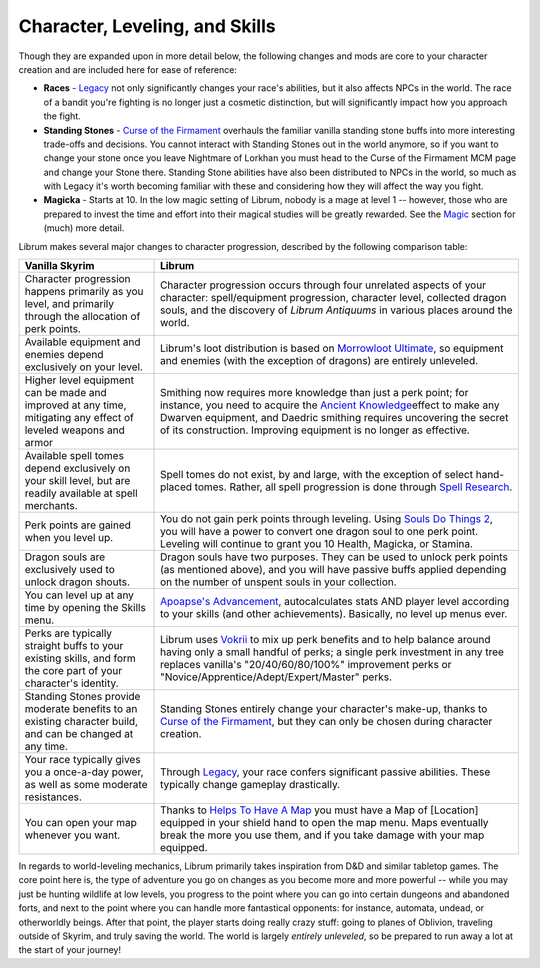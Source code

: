 Character, Leveling, and Skills
-------------------------------

Though they are expanded upon in more detail below, the following changes and mods are core to your character creation and are included here for ease of reference:

* **Races** - `Legacy <https://www.nexusmods.com/skyrimspecialedition/mods/36415>`_ not only significantly changes your race's abilities, but it also affects NPCs in the world. The race of a bandit you're fighting is no longer just a cosmetic distinction, but will significantly impact how you approach the fight. 
* **Standing Stones** - `Curse of the Firmament <https://www.nexusmods.com/skyrimspecialedition/mods/28419>`_ overhauls the familiar vanilla standing stone buffs into more interesting trade-offs and decisions. You cannot interact with Standing Stones out in the world anymore, so if you want to change your stone once you leave Nightmare of Lorkhan you must head to the Curse of the Firmament MCM page and change your Stone there. Standing Stone abilities have also been distributed to NPCs in the world, so much as with Legacy it's worth becoming familiar with these and considering how they will affect the way you fight.
* **Magicka** - Starts at 10. In the low magic setting of Librum, nobody is a mage at level 1 -- however, those who are prepared to invest the time and effort into their magical studies will be greatly rewarded. See the `Magic <#magic>`_ section for (much) more detail.  

Librum makes several major changes to character progression, described by the following comparison table:

.. list-table::
   :header-rows: 1

   * - Vanilla Skyrim
     - Librum
   * - Character progression happens primarily as you level, and primarily through the allocation of perk points.
     - Character progression occurs through four unrelated aspects of your character: spell/equipment progression, character level, collected dragon souls, and the discovery of *Librum Antiquums* in various places around the world.
   * - Available equipment and enemies depend exclusively on your level.
     - Librum's loot distribution is based on `Morrowloot Ultimate <https://www.nexusmods.com/skyrimspecialedition/mods/3058>`_\ , so equipment and enemies (with the exception of dragons) are entirely unleveled.
   * - Higher level equipment can be made and improved at any time, mitigating any effect of leveled weapons and armor
     - Smithing now requires more knowledge than just a perk point; for instance, you need to acquire the \ `Ancient Knowledge <http://en.uesp.net/wiki/Skyrim:Powers#Ancient_Knowledge>`_\ effect to make any Dwarven equipment, and Daedric smithing requires uncovering the secret of its construction. Improving equipment is no longer as effective.
   * - Available spell tomes depend exclusively on your skill level, but are readily available at spell merchants.
     - Spell tomes do not exist, by and large, with the exception of select hand-placed tomes. Rather, all spell progression is done through `Spell Research <https://www.nexusmods.com/skyrimspecialedition/mods/20983>`_.
   * - Perk points are gained when you level up.
     - You do not gain perk points through leveling. Using `Souls Do Things 2 <https://www.nexusmods.com/skyrimspecialedition/mods/33518>`_\ , you will have a power to convert one dragon soul to one perk point. Leveling will continue to grant you 10 Health, Magicka, or Stamina.
   * - Dragon souls are exclusively used to unlock dragon shouts.
     - Dragon souls have two purposes. They can be used to unlock perk points (as mentioned above), and you will have passive buffs applied depending on the number of unspent souls in your collection.
   * - You can level up at any time by opening the Skills menu.
     - `Apoapse's Advancement <https://www.nexusmods.com/skyrimspecialedition/mods/55174>`_\ , autocalculates stats AND player level according to your skills (and other achievements). Basically, no level up menus ever.
   * - Perks are typically straight buffs to your existing skills, and form the core part of your character's identity.
     - Librum uses `Vokrii <https://www.nexusmods.com/skyrimspecialedition/mods/26176>`_ to mix up perk benefits and to help balance around having only a small handful of perks; a single perk investment in any tree replaces vanilla's "20/40/60/80/100%" improvement perks or "Novice/Apprentice/Adept/Expert/Master" perks.
   * - Standing Stones provide moderate benefits to an existing character build, and can be changed at any time.
     - Standing Stones entirely change your character's make-up, thanks to `Curse of the Firmament <https://www.nexusmods.com/skyrimspecialedition/mods/28419>`_\ , but they can only be chosen during character creation.
   * - Your race typically gives you a once-a-day power, as well as some moderate resistances.
     - Through `Legacy <https://www.nexusmods.com/skyrimspecialedition/mods/36415>`_\ , your race confers significant passive abilities. These typically change gameplay drastically.
   * - You can open your map whenever you want.
     - Thanks to `Helps To Have A Map <https://www.nexusmods.com/skyrimspecialedition/mods/37238>`_ you must have a Map of [Location] equipped in your shield hand to open the map menu. Maps eventually break the more you use them, and if you take damage with your map equipped.

In regards to world-leveling mechanics, Librum primarily takes inspiration from D&D and similar tabletop games. The core point here is, the type of adventure you go on changes as you become more and more powerful -- while you may just be hunting wildlife at low levels, you progress to the point where you can go into certain dungeons and abandoned forts, and next to the point where you can handle more fantastical opponents: for instance, automata, undead, or otherworldly beings. After that point, the player starts doing really crazy stuff: going to planes of Oblivion, traveling outside of Skyrim, and truly saving the world. The world is largely *entirely unleveled*\ , so be prepared to run away a lot at the start of your journey!

